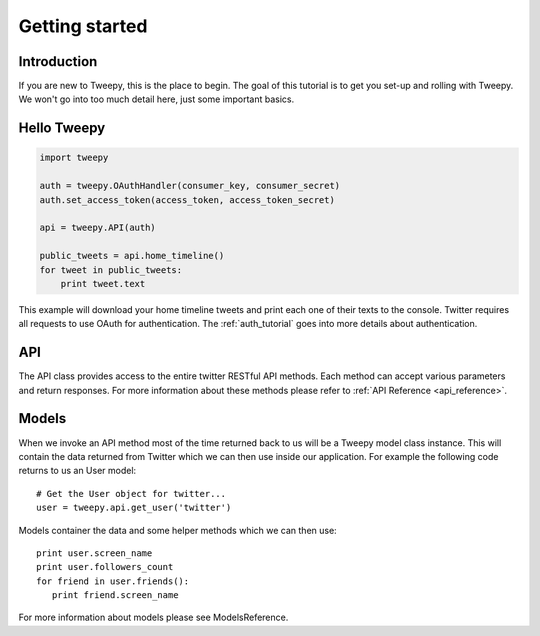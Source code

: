 .. _getting_started:


***************
Getting started
***************

Introduction
============

If you are new to Tweepy, this is the place to begin. The goal of this
tutorial is to get you set-up and rolling with Tweepy. We won't go
into too much detail here, just some important basics.

Hello Tweepy
============

.. code-block :: python

   import tweepy

   auth = tweepy.OAuthHandler(consumer_key, consumer_secret)
   auth.set_access_token(access_token, access_token_secret)

   api = tweepy.API(auth)
   
   public_tweets = api.home_timeline()
   for tweet in public_tweets:
       print tweet.text

This example will download your home timeline tweets and print each
one of their texts to the console. Twitter requires all requests to
use OAuth for authentication.
The :ref:`auth_tutorial` goes into more details about authentication.

API
===

The API class provides access to the entire twitter RESTful API
methods. Each method can accept various parameters and return
responses. For more information about these methods please refer to
:ref:`API Reference <api_reference>`.

Models
======

When we invoke an API method most of the time returned back to us will
be a Tweepy model class instance. This will contain the data returned
from Twitter which we can then use inside our application. For example
the following code returns to us an User model::

   # Get the User object for twitter...
   user = tweepy.api.get_user('twitter')

Models container the data and some helper methods which we can then
use::

   print user.screen_name
   print user.followers_count
   for friend in user.friends():
      print friend.screen_name

For more information about models please see ModelsReference.

